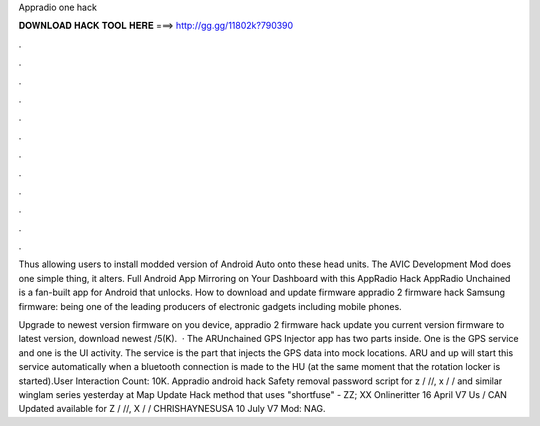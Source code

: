 Appradio one hack



𝐃𝐎𝐖𝐍𝐋𝐎𝐀𝐃 𝐇𝐀𝐂𝐊 𝐓𝐎𝐎𝐋 𝐇𝐄𝐑𝐄 ===> http://gg.gg/11802k?790390



.



.



.



.



.



.



.



.



.



.



.



.

Thus allowing users to install modded version of Android Auto onto these head units. The AVIC Development Mod does one simple thing, it alters. Full Android App Mirroring on Your Dashboard with this AppRadio Hack AppRadio Unchained is a fan-built app for Android that unlocks. How to download and update firmware appradio 2 firmware hack Samsung firmware: being one of the leading producers of electronic gadgets including mobile phones.

Upgrade to newest version firmware on you device, appradio 2 firmware hack update you current version firmware to latest version, download newest /5(K).  · The ARUnchained GPS Injector app has two parts inside. One is the GPS service and one is the UI activity. The service is the part that injects the GPS data into mock locations. ARU and up will start this service automatically when a bluetooth connection is made to the HU (at the same moment that the rotation locker is started).User Interaction Count: 10K. Appradio android hack Safety removal password script for z / //, x / / and similar winglam series yesterday at Map Update Hack method that uses "shortfuse" - ZZ; XX Onlineritter 16 April V7 Us / CAN Updated available for Z / //, X / / CHRISHAYNESUSA 10 July V7 Mod: NAG.
